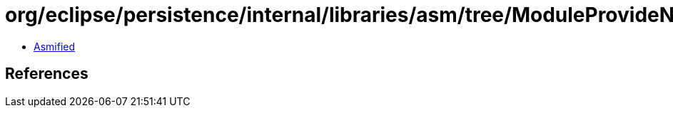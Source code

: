 = org/eclipse/persistence/internal/libraries/asm/tree/ModuleProvideNode.class

 - link:ModuleProvideNode-asmified.java[Asmified]

== References

